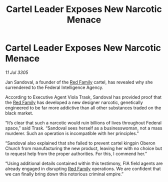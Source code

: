 :PROPERTIES:
:ID:       6b59397c-6064-43db-ad1a-4d615a3a3768
:END:
#+title: Cartel Leader Exposes New Narcotic Menace
#+filetags: :galnet:

* Cartel Leader Exposes New Narcotic Menace

/11 Jul 3305/

Jan Sandoval, a founder of the [[id:792ffce8-85dc-4147-8ea3-8e5feb26ba94][Red Family]] cartel, has revealed why she surrendered to the Federal Intelligence Agency. 

According to Executive Agent Viola Trask, Sandoval has provided proof that the [[id:792ffce8-85dc-4147-8ea3-8e5feb26ba94][Red Family]] has developed a new designer narcotic, genetically engineered to be far more addictive than all other substances traded on the black market. 

“It’s clear that such a narcotic would ruin billions of lives throughout Federal space,” said Trask. “Sandoval sees herself as a businesswoman, not a mass murderer. Such an operation is incompatible with her principles.” 

“Sandoval also explained that she failed to prevent cartel kingpin Oberon Church from manufacturing the new product, leaving her with no choice but to request help from the proper authorities. For this, I commend her.” 

“Using additional details contained within this testimony, FIA field agents are already engaged in disrupting [[id:792ffce8-85dc-4147-8ea3-8e5feb26ba94][Red Family]] operations. We are confident that we can finally bring down this notorious criminal empire.”
